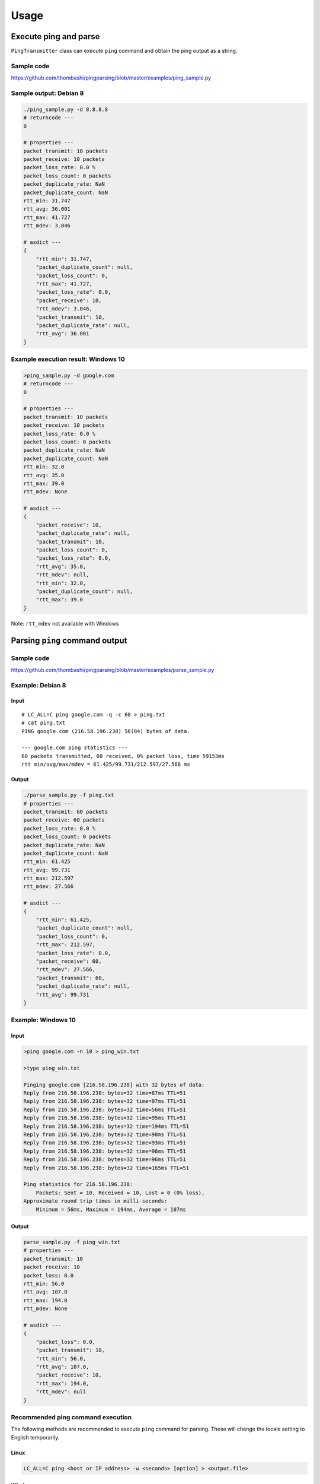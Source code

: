 Usage
=====

Execute ping and parse
----------------------

``PingTransmitter`` class can execute ``ping`` command and obtain the
ping output as a string.

Sample code
~~~~~~~~~~~

https://github.com/thombashi/pingparsing/blob/master/examples/ping_sample.py

Sample output: Debian 8
~~~~~~~~~~~~~~~~~~~~~~~

.. code:: console

    ./ping_sample.py -d 8.8.8.8
    # returncode ---
    0

    # properties ---
    packet_transmit: 10 packets
    packet_receive: 10 packets
    packet_loss_rate: 0.0 %
    packet_loss_count: 0 packets
    packet_duplicate_rate: NaN
    packet_duplicate_count: NaN
    rtt_min: 31.747
    rtt_avg: 36.001
    rtt_max: 41.727
    rtt_mdev: 3.046

    # asdict ---
    {
        "rtt_min": 31.747,
        "packet_duplicate_count": null,
        "packet_loss_count": 0,
        "rtt_max": 41.727,
        "packet_loss_rate": 0.0,
        "packet_receive": 10,
        "rtt_mdev": 3.046,
        "packet_transmit": 10,
        "packet_duplicate_rate": null,
        "rtt_avg": 36.001
    }


Example execution result: Windows 10
~~~~~~~~~~~~~~~~~~~~~~~~~~~~~~~~~~~~

.. code:: console

    >ping_sample.py -d google.com
    # returncode ---
    0

    # properties ---
    packet_transmit: 10 packets
    packet_receive: 10 packets
    packet_loss_rate: 0.0 %
    packet_loss_count: 0 packets
    packet_duplicate_rate: NaN
    packet_duplicate_count: NaN
    rtt_min: 32.0
    rtt_avg: 35.0
    rtt_max: 39.0
    rtt_mdev: None

    # asdict ---
    {
        "packet_receive": 10,
        "packet_duplicate_rate": null,
        "packet_transmit": 10,
        "packet_loss_count": 0,
        "packet_loss_rate": 0.0,
        "rtt_avg": 35.0,
        "rtt_mdev": null,
        "rtt_min": 32.0,
        "packet_duplicate_count": null,
        "rtt_max": 39.0
    }


Note: ``rtt_mdev`` not available with Windows


Parsing ``ping`` command output
-------------------------------

Sample code
~~~~~~~~~~~
https://github.com/thombashi/pingparsing/blob/master/examples/parse_sample.py


Example: Debian 8
~~~~~~~~~~~~~~~~~~~~~~~~~~~~~~~~~~~~~~~~~~~~~~~~~
Input
^^^^^

::

    # LC_ALL=C ping google.com -q -c 60 > ping.txt
    # cat ping.txt
    PING google.com (216.58.196.238) 56(84) bytes of data.

    --- google.com ping statistics ---
    60 packets transmitted, 60 received, 0% packet loss, time 59153ms
    rtt min/avg/max/mdev = 61.425/99.731/212.597/27.566 ms

Output
^^^^^^

.. code:: console

    ./parse_sample.py -f ping.txt
    # properties ---
    packet_transmit: 60 packets
    packet_receive: 60 packets
    packet_loss_rate: 0.0 %
    packet_loss_count: 0 packets
    packet_duplicate_rate: NaN
    packet_duplicate_count: NaN
    rtt_min: 61.425
    rtt_avg: 99.731
    rtt_max: 212.597
    rtt_mdev: 27.566

    # asdict ---
    {
        "rtt_min": 61.425,
        "packet_duplicate_count": null,
        "packet_loss_count": 0,
        "rtt_max": 212.597,
        "packet_loss_rate": 0.0,
        "packet_receive": 60,
        "rtt_mdev": 27.566,
        "packet_transmit": 60,
        "packet_duplicate_rate": null,
        "rtt_avg": 99.731
    }


Example: Windows 10
~~~~~~~~~~~~~~~~~~~
Input
^^^^^

.. code:: console

    >ping google.com -n 10 > ping_win.txt

    >type ping_win.txt

    Pinging google.com [216.58.196.238] with 32 bytes of data:
    Reply from 216.58.196.238: bytes=32 time=87ms TTL=51
    Reply from 216.58.196.238: bytes=32 time=97ms TTL=51
    Reply from 216.58.196.238: bytes=32 time=56ms TTL=51
    Reply from 216.58.196.238: bytes=32 time=95ms TTL=51
    Reply from 216.58.196.238: bytes=32 time=194ms TTL=51
    Reply from 216.58.196.238: bytes=32 time=98ms TTL=51
    Reply from 216.58.196.238: bytes=32 time=93ms TTL=51
    Reply from 216.58.196.238: bytes=32 time=96ms TTL=51
    Reply from 216.58.196.238: bytes=32 time=96ms TTL=51
    Reply from 216.58.196.238: bytes=32 time=165ms TTL=51

    Ping statistics for 216.58.196.238:
        Packets: Sent = 10, Received = 10, Lost = 0 (0% loss),
    Approximate round trip times in milli-seconds:
        Minimum = 56ms, Maximum = 194ms, Average = 107ms

Output
^^^^^^

.. code:: console

    parse_sample.py -f ping_win.txt
    # properties ---
    packet_transmit: 10
    packet_receive: 10
    packet_loss: 0.0
    rtt_min: 56.0
    rtt_avg: 107.0
    rtt_max: 194.0
    rtt_mdev: None

    # asdict ---
    {
        "packet_loss": 0.0,
        "packet_transmit": 10,
        "rtt_min": 56.0,
        "rtt_avg": 107.0,
        "packet_receive": 10,
        "rtt_max": 194.0,
        "rtt_mdev": null
    }

Recommended ping command execution
~~~~~~~~~~~~~~~~~~~~~~~~~~~~~~~~~~
The following methods are recommended to execute ``ping`` command for
parsing. These will change the locale setting to English temporarily.

Linux
^^^^^

.. code:: console

    LC_ALL=C ping <host or IP address> -w <seconds> [option] > <output.file>

Windows
^^^^^^^

.. code:: console

    > chcp
    Active code page: <XXX>    # get current code page

    > chcp 437    # change code page to english
    > ping <host or IP address> -n <ping count> > <output.file>
    > chcp <XXX>    # restore code page

-  Reference

   -  https://technet.microsoft.com/en-us/library/cc733037
    
